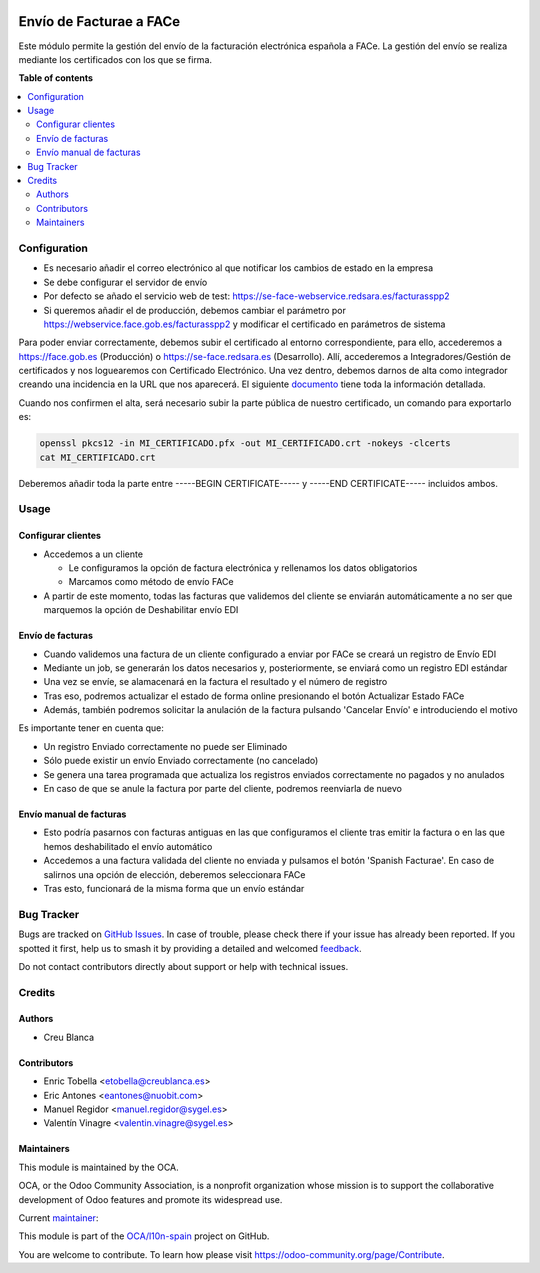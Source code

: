 .. image:: https://odoo-community.org/readme-banner-image
   :target: https://odoo-community.org/get-involved?utm_source=readme
   :alt: Odoo Community Association

========================
Envío de Facturae a FACe
========================

.. 
   !!!!!!!!!!!!!!!!!!!!!!!!!!!!!!!!!!!!!!!!!!!!!!!!!!!!
   !! This file is generated by oca-gen-addon-readme !!
   !! changes will be overwritten.                   !!
   !!!!!!!!!!!!!!!!!!!!!!!!!!!!!!!!!!!!!!!!!!!!!!!!!!!!
   !! source digest: sha256:70c93c3e064d5b61c75deff26ad1407c64319e899054d7956fa71e64af701ba0
   !!!!!!!!!!!!!!!!!!!!!!!!!!!!!!!!!!!!!!!!!!!!!!!!!!!!

.. |badge1| image:: https://img.shields.io/badge/maturity-Beta-yellow.png
    :target: https://odoo-community.org/page/development-status
    :alt: Beta
.. |badge2| image:: https://img.shields.io/badge/license-AGPL--3-blue.png
    :target: http://www.gnu.org/licenses/agpl-3.0-standalone.html
    :alt: License: AGPL-3
.. |badge3| image:: https://img.shields.io/badge/github-OCA%2Fl10n--spain-lightgray.png?logo=github
    :target: https://github.com/OCA/l10n-spain/tree/18.0/l10n_es_facturae_face
    :alt: OCA/l10n-spain
.. |badge4| image:: https://img.shields.io/badge/weblate-Translate%20me-F47D42.png
    :target: https://translation.odoo-community.org/projects/l10n-spain-18-0/l10n-spain-18-0-l10n_es_facturae_face
    :alt: Translate me on Weblate
.. |badge5| image:: https://img.shields.io/badge/runboat-Try%20me-875A7B.png
    :target: https://runboat.odoo-community.org/builds?repo=OCA/l10n-spain&target_branch=18.0
    :alt: Try me on Runboat

|badge1| |badge2| |badge3| |badge4| |badge5|

Este módulo permite la gestión del envío de la facturación electrónica
española a FACe. La gestión del envío se realiza mediante los
certificados con los que se firma.

**Table of contents**

.. contents::
   :local:

Configuration
=============

- Es necesario añadir el correo electrónico al que notificar los cambios
  de estado en la empresa
- Se debe configurar el servidor de envío
- Por defecto se añado el servicio web de test:
  https://se-face-webservice.redsara.es/facturasspp2
- Si queremos añadir el de producción, debemos cambiar el parámetro por
  https://webservice.face.gob.es/facturasspp2 y modificar el certificado
  en parámetros de sistema

Para poder enviar correctamente, debemos subir el certificado al entorno
correspondiente, para ello, accederemos a https://face.gob.es
(Producción) o https://se-face.redsara.es (Desarrollo). Allí,
accederemos a Integradores/Gestión de certificados y nos loguearemos con
Certificado Electrónico. Una vez dentro, debemos darnos de alta como
integrador creando una incidencia en la URL que nos aparecerá. El
siguiente
`documento <https://administracionelectronica.gob.es/PAe/FACE/altaintegrador>`__
tiene toda la información detallada.

Cuando nos confirmen el alta, será necesario subir la parte pública de
nuestro certificado, un comando para exportarlo es:

.. code:: bash

   openssl pkcs12 -in MI_CERTIFICADO.pfx -out MI_CERTIFICADO.crt -nokeys -clcerts
   cat MI_CERTIFICADO.crt

Deberemos añadir toda la parte entre -----BEGIN CERTIFICATE----- y
-----END CERTIFICATE----- incluidos ambos.

Usage
=====

Configurar clientes
-------------------

- Accedemos a un cliente

  - Le configuramos la opción de factura electrónica y rellenamos los
    datos obligatorios
  - Marcamos como método de envío FACe

- A partir de este momento, todas las facturas que validemos del cliente
  se enviarán automáticamente a no ser que marquemos la opción de
  Deshabilitar envío EDI

Envío de facturas
-----------------

- Cuando validemos una factura de un cliente configurado a enviar por
  FACe se creará un registro de Envío EDI
- Mediante un job, se generarán los datos necesarios y, posteriormente,
  se enviará como un registro EDI estándar
- Una vez se envíe, se alamacenará en la factura el resultado y el
  número de registro
- Tras eso, podremos actualizar el estado de forma online presionando el
  botón Actualizar Estado FACe
- Además, también podremos solicitar la anulación de la factura pulsando
  'Cancelar Envío' e introduciendo el motivo

Es importante tener en cuenta que:

- Un registro Enviado correctamente no puede ser Eliminado
- Sólo puede existir un envío Enviado correctamente (no cancelado)
- Se genera una tarea programada que actualiza los registros enviados
  correctamente no pagados y no anulados
- En caso de que se anule la factura por parte del cliente, podremos
  reenviarla de nuevo

Envío manual de facturas
------------------------

- Esto podría pasarnos con facturas antiguas en las que configuramos el
  cliente tras emitir la factura o en las que hemos deshabilitado el
  envío automático
- Accedemos a una factura validada del cliente no enviada y pulsamos el
  botón 'Spanish Facturae'. En caso de salirnos una opción de elección,
  deberemos seleccionara FACe
- Tras esto, funcionará de la misma forma que un envío estándar

Bug Tracker
===========

Bugs are tracked on `GitHub Issues <https://github.com/OCA/l10n-spain/issues>`_.
In case of trouble, please check there if your issue has already been reported.
If you spotted it first, help us to smash it by providing a detailed and welcomed
`feedback <https://github.com/OCA/l10n-spain/issues/new?body=module:%20l10n_es_facturae_face%0Aversion:%2018.0%0A%0A**Steps%20to%20reproduce**%0A-%20...%0A%0A**Current%20behavior**%0A%0A**Expected%20behavior**>`_.

Do not contact contributors directly about support or help with technical issues.

Credits
=======

Authors
-------

* Creu Blanca

Contributors
------------

- Enric Tobella <etobella@creublanca.es>
- Eric Antones <eantones@nuobit.com>
- Manuel Regidor <manuel.regidor@sygel.es>
- Valentín Vinagre <valentin.vinagre@sygel.es>

Maintainers
-----------

This module is maintained by the OCA.

.. image:: https://odoo-community.org/logo.png
   :alt: Odoo Community Association
   :target: https://odoo-community.org

OCA, or the Odoo Community Association, is a nonprofit organization whose
mission is to support the collaborative development of Odoo features and
promote its widespread use.

.. |maintainer-etobella| image:: https://github.com/etobella.png?size=40px
    :target: https://github.com/etobella
    :alt: etobella

Current `maintainer <https://odoo-community.org/page/maintainer-role>`__:

|maintainer-etobella| 

This module is part of the `OCA/l10n-spain <https://github.com/OCA/l10n-spain/tree/18.0/l10n_es_facturae_face>`_ project on GitHub.

You are welcome to contribute. To learn how please visit https://odoo-community.org/page/Contribute.
